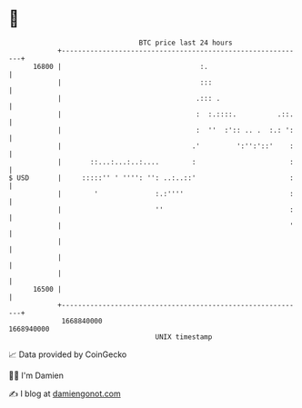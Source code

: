 * 👋

#+begin_example
                                   BTC price last 24 hours                    
               +------------------------------------------------------------+ 
         16800 |                                  :.                        | 
               |                                  :::                       | 
               |                                 .::: .                     | 
               |                                 :  :.::::.          .::.   | 
               |                                 :  ''  :':: .. .  :.: ':   | 
               |                                .'         ':'':'::'    :   | 
               |       ::...:...:..:....        :                       :   | 
   $ USD       |     :::::'' ' '''': '': ..:..::'                       :   | 
               |        '              :.:''''                          :   | 
               |                       ''                               :   | 
               |                                                        '   | 
               |                                                            | 
               |                                                            | 
               |                                                            | 
         16500 |                                                            | 
               +------------------------------------------------------------+ 
                1668840000                                        1668940000  
                                       UNIX timestamp                         
#+end_example
📈 Data provided by CoinGecko

🧑‍💻 I'm Damien

✍️ I blog at [[https://www.damiengonot.com][damiengonot.com]]
